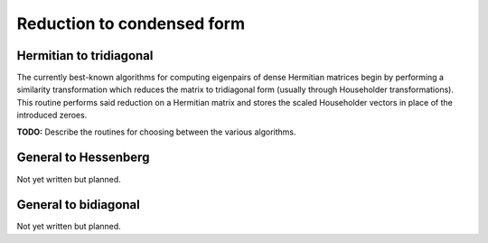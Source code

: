 Reduction to condensed form
===========================

Hermitian to tridiagonal
------------------------
The currently best-known algorithms for computing eigenpairs of dense Hermitian 
matrices begin by performing a similarity transformation which reduces the matrix 
to tridiagonal form (usually through Householder transformations). This routine 
performs said reduction on a Hermitian matrix and stores the scaled Householder 
vectors in place of the introduced zeroes. 

.. cpp:function:: void advanced::HermitianTridiag( Shape shape, DistMatrix<R,MC,MR>& A )

   Overwrites the main and sub (super) diagonal of the real distributed matrix `A` 
   with its similar triangular matrix and stores the scaled Householder transforms 
   below (above) its tridiagonal entries.

.. cpp:function:: void advanced::HermitianTridiag( Shape shape, DistMatrix<std::complex<R>,MC,MR>& A, DistMatrix<std::complex<R>,STAR,STAR>& t )

   Same as above, but for complex distributed matrices. For technical reasons, 
   the phase information cannot be inferred for the Householder vectors, so these 
   phases are returned in the column vector `t`.

**TODO:** Describe the routines for choosing between the various algorithms.

General to Hessenberg
---------------------
Not yet written but planned.

General to bidiagonal
---------------------
Not yet written but planned.

